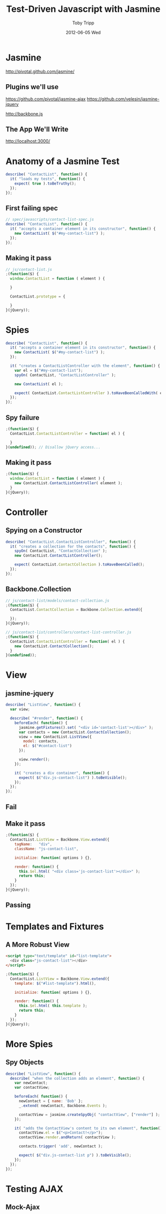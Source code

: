#+TITLE: Test-Driven Javascript with Jasmine
#+AUTHOR: Toby Tripp
#+EMAIL:  ttripp@backstopsolutions.com
#+DATE:   2012-06-05 Wed
#+EPRESENT_FRAME_LEVEL: 2

* Jasmine

http://pivotal.github.com/jasmine/

** Plugins we'll use

https://github.com/pivotal/jasmine-ajax
https://github.com/velesin/jasmine-jquery

http://backbone.js

** The App We'll Write

http://localhost:3000/


* Anatomy of a Jasmine Test

#+begin_src js
  describe( "ContactList", function() {
    it( "loads my tests", function() {
      expect( true ).toBeTruthy();
    });
  });
#+end_src

** First failing spec

#+begin_src js
  // spec/javascripts/contact-list-spec.js
  describe( "ContactList", function() {
    it( "accepts a container element in its constructor", function() {
      new ContactList( $("#my-contact-list") );
    });
  });
#+end_src

[[file:images/1-failure.png]]

** Making it pass

#+begin_src js
  // js/contact-list.js
  ;(function($) {
    window.ContactList = function ( element ) {

    }

    ContactList.prototype = {

    }
  }(jQuery));
#+end_src

[[file:images/2-passing.png]]

* Spies

#+begin_src js
  describe( "ContactList", function() {
    it( "accepts a container element in its constructor", function() {
      new ContactList( $("#my-contact-list") );
    });

    it( "creates a ContactListController with the element", function() {
      var el = $("#my-contact-list");
      spyOn( ContactList, "ContactListController" );

      new ContactList( el );

      expect( ContactList.ContactListController ).toHaveBeenCalledWith( el );
    });
  });
#+end_src

** Spy failure

[[file:images/3-failure.png]]

#+begin_src js
  ;(function($) {
    ContactList.ContactListController = function( el ) {

    }
  }(undefined)); // Disallow jQuery access...
#+end_src

[[file:images/4-failure.png]]

** Making it pass

#+begin_src js
  ;(function($) {
    window.ContactList = function ( element ) {
      new ContactList.ContactListController( element );
    }
  }(jQuery));
#+end_src

[[file:images/5-passing.png]]

* Controller

** Spying on a Constructor
#+begin_src js
  describe( "ContactList.ContactListController", function() {
    it( "creates a collection for the contacts", function() {
      spyOn( ContactList, "ContactCollection" );
      new ContactList.ContactListController();

      expect( ContactList.ContactCollection ).toHaveBeenCalled();
    });
  });
#+end_src

** Backbone.Collection

#+begin_src js
  // js/contact-list/models/contact-collection.js
  ;(function($) {
    ContactList.ContactCollection = Backbone.Collection.extend({

    });
  }(jQuery));

  // js/contact-list/controllers/contact-list-controller.js
  ;(function($) {
    ContactList.ContactListController = function( el ) {
      new ContactList.ContactCollection();
    }
  }(undefined));
#+end_src

* View

** jasmine-jquery

#+begin_src js
  describe( "ListView", function() {
    var view;

    describe( "#render", function() {
      beforeEach( function() {
        jasmine.getFixtures().set( "<div id='contact-list'></div>" );
        var contacts = new ContactList.ContactCollection();
        view = new ContactList.ListView({
          model: contacts,
          el: $("#contact-list")
        });

        view.render();
      });

      it( "creates a div container", function() {
        expect( $("div.js-contact-list") ).toBeVisible();
      });
    });
  });
#+end_src

** Fail

[[file:images/6-failing.png]]

** Make it pass

#+begin_src js
  ;(function($) {
    ContactList.ListView = Backbone.View.extend({
      tagName:   "div",
      className: "js-contact-list",

      initialize: function( options ) {},

      render: function() {
        this.$el.html( "<div class='js-contact-list'></div>" );
        return this;
      }
    });
  }(jQuery));
#+end_src

** Passing

[[file:images/7-passing.png]]

* Templates and Fixtures

** A More Robust View

#+begin_src html
  <script type="text/template" id="list-template">
    <div class="js-contact-list"></div>
  </script>
#+end_src
#+begin_src js
  ;(function($) {
    ContactList.ListView = Backbone.View.extend({
      template: $("#list-template").html(),

      initialize: function( options ) {},

      render: function() {
        this.$el.html( this.template );
        return this;
      }
    });
  }(jQuery));
#+end_src

* More Spies

** Spy Objects

#+begin_src js
  describe( "ListView", function() {
    describe( "when the collection adds an element", function() {
      var newContact;
      var contactView;

      beforeEach( function() {
        newContact = { name: 'Bob' };
        _.extend( newContact, Backbone.Events );

        contactView = jasmine.createSpyObj( "contactView", ["render"] );
      });

      it( "adds the ContactView's content to its own element", function() {
        contactView.el = $("<p>Contact!</p>");
        contactView.render.andReturn( contactView );

        contacts.trigger( 'add', newContact );

        expect( $("div.js-contact-list p") ).toBeVisible();
      });
    });
  });
#+end_src

* Testing AJAX

** Mock-Ajax

#+begin_src js
  describe( "ContactList.ContactCollection", function() {
    var TestResponse = {
      index: {
        success: {
          status: 200,
          responseText: '{"contacts":[' +
            '{"name":{"first":"Sim","last":"Wyman"},'
            + '"url":"http://www.schaefer.biz.biz","email":"selena@sanford.info",'
            + '"address":{"streetAddress":"4679 Leanne Branch Apt. 330",'
            + '"city":"East Dedrick","state":"Connecticut","zip":"50962"},'
            + '"phone":"1-237-138-5650 x1243","jabber":"aida@ondricka.biz"},' +
            '{"name":{"first":"Flavio","last":"Hirthe"},'
            + '"url":"http://www.andersonbahringer.info.org","email":"felix@streichwolff.info",'
            + '"address":{"streetAddress":"5640 Anne Village Suite 123","city":"Hicklefort",'
            + '"state":"Oklahoma","zip":"64729"},'
            + '"phone":"1-540-742-1233 x43732","jabber":"laurine_bergnaum@murraykoch.name"}'
            + ']}'
        }
      }
    };

    var collection;

    beforeEach( function() {
      jasmine.Ajax.useMock();

      collection = new ContactList.ContactCollection();
    });

    describe( "#fetch", function() {
      beforeEach( function() {
        collection.fetch();

        request = mostRecentAjaxRequest();
        request.response( TestResponse.index.success );
      });

      it( "fetches the current contacts from the server", function() {
        expect( collection.size() ).toEqual( 2 );
      });
    });
  });
#+end_src

** Failure messages are...

[[file:images/10-failing.png]]

** Passes easily, however

#+begin_src js
  // js/contact-list/models/contact-collection.js
  ContactList.ContactCollection = Backbone.Collection.extend({
    url: "/contacts",
    model: ContactList.Contact,

    parse: function( response ) {
      return response.contacts;
    }
  });
#+end_src

* Fin

All Done:
[[http:localhost:3000]]

(I did skip a lot).
